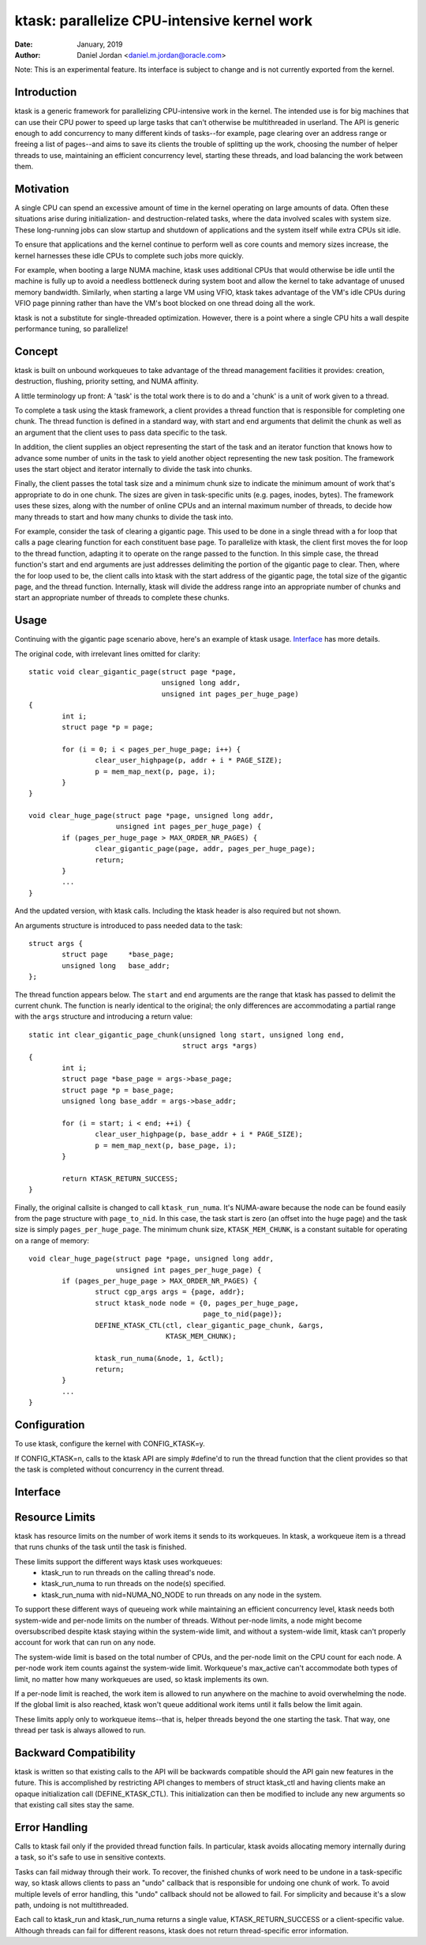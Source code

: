 .. SPDX-License-Identifier: GPL-2.0+

============================================
ktask: parallelize CPU-intensive kernel work
============================================

:Date: January, 2019
:Author: Daniel Jordan <daniel.m.jordan@oracle.com>

Note: This is an experimental feature.  Its interface is subject to change and
is not currently exported from the kernel.

Introduction
============

ktask is a generic framework for parallelizing CPU-intensive work in the
kernel.  The intended use is for big machines that can use their CPU power to
speed up large tasks that can't otherwise be multithreaded in userland.  The
API is generic enough to add concurrency to many different kinds of tasks--for
example, page clearing over an address range or freeing a list of pages--and
aims to save its clients the trouble of splitting up the work, choosing the
number of helper threads to use, maintaining an efficient concurrency level,
starting these threads, and load balancing the work between them.


Motivation
==========

A single CPU can spend an excessive amount of time in the kernel operating on
large amounts of data.  Often these situations arise during initialization- and
destruction-related tasks, where the data involved scales with system size.
These long-running jobs can slow startup and shutdown of applications and the
system itself while extra CPUs sit idle.

To ensure that applications and the kernel continue to perform well as core
counts and memory sizes increase, the kernel harnesses these idle CPUs to
complete such jobs more quickly.

For example, when booting a large NUMA machine, ktask uses additional CPUs that
would otherwise be idle until the machine is fully up to avoid a needless
bottleneck during system boot and allow the kernel to take advantage of unused
memory bandwidth.  Similarly, when starting a large VM using VFIO, ktask takes
advantage of the VM's idle CPUs during VFIO page pinning rather than have the
VM's boot blocked on one thread doing all the work.

ktask is not a substitute for single-threaded optimization.  However, there is
a point where a single CPU hits a wall despite performance tuning, so
parallelize!


Concept
=======

ktask is built on unbound workqueues to take advantage of the thread management
facilities it provides: creation, destruction, flushing, priority setting, and
NUMA affinity.

A little terminology up front:  A 'task' is the total work there is to do and a
'chunk' is a unit of work given to a thread.

To complete a task using the ktask framework, a client provides a thread
function that is responsible for completing one chunk.  The thread function is
defined in a standard way, with start and end arguments that delimit the chunk
as well as an argument that the client uses to pass data specific to the task.

In addition, the client supplies an object representing the start of the task
and an iterator function that knows how to advance some number of units in the
task to yield another object representing the new task position.  The framework
uses the start object and iterator internally to divide the task into chunks.

Finally, the client passes the total task size and a minimum chunk size to
indicate the minimum amount of work that's appropriate to do in one chunk.  The
sizes are given in task-specific units (e.g. pages, inodes, bytes).  The
framework uses these sizes, along with the number of online CPUs and an
internal maximum number of threads, to decide how many threads to start and how
many chunks to divide the task into.

For example, consider the task of clearing a gigantic page.  This used to be
done in a single thread with a for loop that calls a page clearing function for
each constituent base page.  To parallelize with ktask, the client first moves
the for loop to the thread function, adapting it to operate on the range passed
to the function.  In this simple case, the thread function's start and end
arguments are just addresses delimiting the portion of the gigantic page to
clear.  Then, where the for loop used to be, the client calls into ktask with
the start address of the gigantic page, the total size of the gigantic page,
and the thread function.  Internally, ktask will divide the address range into
an appropriate number of chunks and start an appropriate number of threads to
complete these chunks.


Usage
=====

Continuing with the gigantic page scenario above, here's an example of ktask
usage.  Interface_ has more details.

The original code, with irrelevant lines omitted for clarity::

    static void clear_gigantic_page(struct page *page,
                                    unsigned long addr,
                                    unsigned int pages_per_huge_page)
    {
            int i;
            struct page *p = page;

            for (i = 0; i < pages_per_huge_page; i++) {
                    clear_user_highpage(p, addr + i * PAGE_SIZE);
                    p = mem_map_next(p, page, i);
            }
    }

    void clear_huge_page(struct page *page, unsigned long addr,
                         unsigned int pages_per_huge_page) {
            if (pages_per_huge_page > MAX_ORDER_NR_PAGES) {
                    clear_gigantic_page(page, addr, pages_per_huge_page);
                    return;
            }
            ...
    }

And the updated version, with ktask calls.  Including the ktask header is also
required but not shown.

An arguments structure is introduced to pass needed data to the task::

    struct args {
            struct page     *base_page;
            unsigned long   base_addr;
    };

The thread function appears below.  The ``start`` and ``end`` arguments are the
range that ktask has passed to delimit the current chunk.   The function is
nearly identical to the original; the only differences are accommodating a
partial range with the ``args`` structure and introducing a return value::

    static int clear_gigantic_page_chunk(unsigned long start, unsigned long end,
                                         struct args *args)
    {
            int i;
            struct page *base_page = args->base_page;
            struct page *p = base_page;
            unsigned long base_addr = args->base_addr;

            for (i = start; i < end; ++i) {
                    clear_user_highpage(p, base_addr + i * PAGE_SIZE);
                    p = mem_map_next(p, base_page, i);
            }

            return KTASK_RETURN_SUCCESS;
    }

Finally, the original callsite is changed to call ``ktask_run_numa``.  It's
NUMA-aware because the node can be found easily from the page structure with
``page_to_nid``.  In this case, the task start is zero (an offset into the huge
page) and the task size is simply ``pages_per_huge_page``.  The minimum chunk
size, ``KTASK_MEM_CHUNK``, is a constant suitable for operating on a range of
memory::

    void clear_huge_page(struct page *page, unsigned long addr,
                         unsigned int pages_per_huge_page) {
            if (pages_per_huge_page > MAX_ORDER_NR_PAGES) {
                    struct cgp_args args = {page, addr};
                    struct ktask_node node = {0, pages_per_huge_page,
                                              page_to_nid(page)};
                    DEFINE_KTASK_CTL(ctl, clear_gigantic_page_chunk, &args,
                                     KTASK_MEM_CHUNK);

                    ktask_run_numa(&node, 1, &ctl);
                    return;
            }
            ...
    }


Configuration
=============

To use ktask, configure the kernel with CONFIG_KTASK=y.

If CONFIG_KTASK=n, calls to the ktask API are simply #define'd to run the
thread function that the client provides so that the task is completed without
concurrency in the current thread.


Interface
=========

.. kernel-doc:: include/linux/ktask.h


Resource Limits
===============

ktask has resource limits on the number of work items it sends to its
workqueues.  In ktask, a workqueue item is a thread that runs chunks of the
task until the task is finished.

These limits support the different ways ktask uses workqueues:
 - ktask_run to run threads on the calling thread's node.
 - ktask_run_numa to run threads on the node(s) specified.
 - ktask_run_numa with nid=NUMA_NO_NODE to run threads on any node in the
   system.

To support these different ways of queueing work while maintaining an efficient
concurrency level, ktask needs both system-wide and per-node limits on the
number of threads.  Without per-node limits, a node might become oversubscribed
despite ktask staying within the system-wide limit, and without a system-wide
limit, ktask can't properly account for work that can run on any node.

The system-wide limit is based on the total number of CPUs, and the per-node
limit on the CPU count for each node.  A per-node work item counts against the
system-wide limit.  Workqueue's max_active can't accommodate both types of
limit, no matter how many workqueues are used, so ktask implements its own.

If a per-node limit is reached, the work item is allowed to run anywhere on the
machine to avoid overwhelming the node.  If the global limit is also reached,
ktask won't queue additional work items until it falls below the limit again.

These limits apply only to workqueue items--that is, helper threads beyond the
one starting the task.  That way, one thread per task is always allowed to run.


Backward Compatibility
======================

ktask is written so that existing calls to the API will be backwards compatible
should the API gain new features in the future.  This is accomplished by
restricting API changes to members of struct ktask_ctl and having clients make
an opaque initialization call (DEFINE_KTASK_CTL).  This initialization can then
be modified to include any new arguments so that existing call sites stay the
same.


Error Handling
==============

Calls to ktask fail only if the provided thread function fails.  In particular,
ktask avoids allocating memory internally during a task, so it's safe to use in
sensitive contexts.

Tasks can fail midway through their work.  To recover, the finished chunks of
work need to be undone in a task-specific way, so ktask allows clients to pass
an "undo" callback that is responsible for undoing one chunk of work.  To avoid
multiple levels of error handling, this "undo" callback should not be allowed
to fail.  For simplicity and because it's a slow path, undoing is not
multithreaded.

Each call to ktask_run and ktask_run_numa returns a single value,
KTASK_RETURN_SUCCESS or a client-specific value.  Although threads can fail for
different reasons, ktask does not return thread-specific error information.
